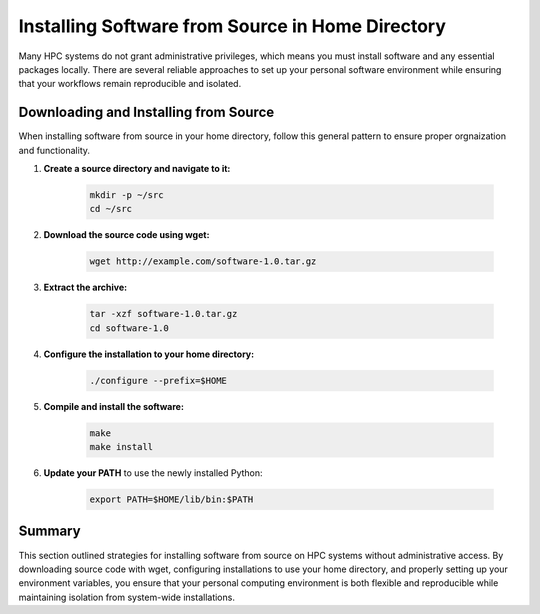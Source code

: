 Installing Software from Source in Home Directory
=================================================

Many HPC systems do not grant administrative privileges, which means you must install software and any essential packages locally. There are several reliable approaches to set up your personal software environment while ensuring that your workflows remain reproducible and isolated.

Downloading and Installing from Source
--------------------------------------
When installing software from source in your home directory, follow this general pattern to ensure proper orgnaization and functionality.

1. **Create a source directory and navigate to it:**
    
    .. code-block:: bash

        mkdir -p ~/src 
        cd ~/src

2. **Download the source code using wget:**
    
    .. code-block:: bash 

       wget http://example.com/software-1.0.tar.gz

3. **Extract the archive:**

    .. code-block:: bash

        tar -xzf software-1.0.tar.gz 
        cd software-1.0

4. **Configure the installation to your home directory:**

    .. code-block:: bash 

        ./configure --prefix=$HOME

5. **Compile and install the software:** 

    .. code-block:: bash 
        
        make 
        make install

6. **Update your PATH** to use the newly installed Python:

    .. code-block:: bash

      export PATH=$HOME/lib/bin:$PATH

.. Look at installing Python from source to see an example 

Summary
-------
This section outlined strategies for installing software from source on HPC systems without administrative access. By downloading source code with wget, configuring installations to use your home directory, and properly setting up your environment variables, you ensure that your personal computing environment is both flexible and reproducible while maintaining isolation from system-wide installations.



